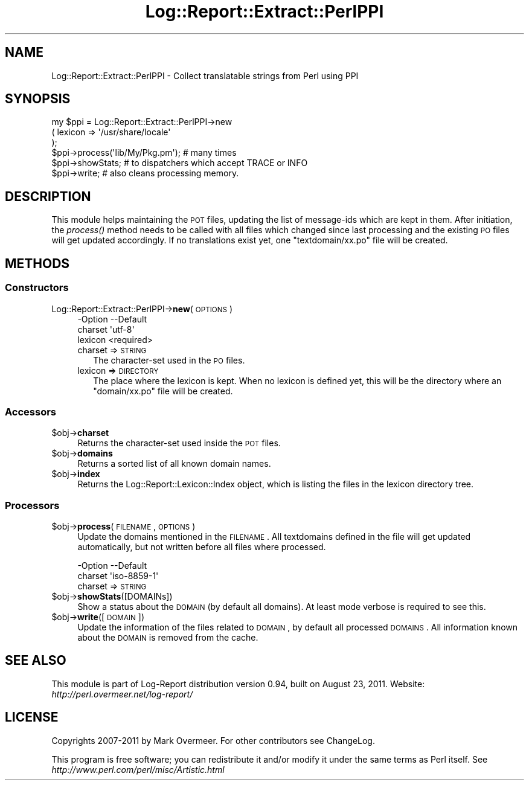 .\" Automatically generated by Pod::Man 2.23 (Pod::Simple 3.14)
.\"
.\" Standard preamble:
.\" ========================================================================
.de Sp \" Vertical space (when we can't use .PP)
.if t .sp .5v
.if n .sp
..
.de Vb \" Begin verbatim text
.ft CW
.nf
.ne \\$1
..
.de Ve \" End verbatim text
.ft R
.fi
..
.\" Set up some character translations and predefined strings.  \*(-- will
.\" give an unbreakable dash, \*(PI will give pi, \*(L" will give a left
.\" double quote, and \*(R" will give a right double quote.  \*(C+ will
.\" give a nicer C++.  Capital omega is used to do unbreakable dashes and
.\" therefore won't be available.  \*(C` and \*(C' expand to `' in nroff,
.\" nothing in troff, for use with C<>.
.tr \(*W-
.ds C+ C\v'-.1v'\h'-1p'\s-2+\h'-1p'+\s0\v'.1v'\h'-1p'
.ie n \{\
.    ds -- \(*W-
.    ds PI pi
.    if (\n(.H=4u)&(1m=24u) .ds -- \(*W\h'-12u'\(*W\h'-12u'-\" diablo 10 pitch
.    if (\n(.H=4u)&(1m=20u) .ds -- \(*W\h'-12u'\(*W\h'-8u'-\"  diablo 12 pitch
.    ds L" ""
.    ds R" ""
.    ds C` ""
.    ds C' ""
'br\}
.el\{\
.    ds -- \|\(em\|
.    ds PI \(*p
.    ds L" ``
.    ds R" ''
'br\}
.\"
.\" Escape single quotes in literal strings from groff's Unicode transform.
.ie \n(.g .ds Aq \(aq
.el       .ds Aq '
.\"
.\" If the F register is turned on, we'll generate index entries on stderr for
.\" titles (.TH), headers (.SH), subsections (.SS), items (.Ip), and index
.\" entries marked with X<> in POD.  Of course, you'll have to process the
.\" output yourself in some meaningful fashion.
.ie \nF \{\
.    de IX
.    tm Index:\\$1\t\\n%\t"\\$2"
..
.    nr % 0
.    rr F
.\}
.el \{\
.    de IX
..
.\}
.\"
.\" Accent mark definitions (@(#)ms.acc 1.5 88/02/08 SMI; from UCB 4.2).
.\" Fear.  Run.  Save yourself.  No user-serviceable parts.
.    \" fudge factors for nroff and troff
.if n \{\
.    ds #H 0
.    ds #V .8m
.    ds #F .3m
.    ds #[ \f1
.    ds #] \fP
.\}
.if t \{\
.    ds #H ((1u-(\\\\n(.fu%2u))*.13m)
.    ds #V .6m
.    ds #F 0
.    ds #[ \&
.    ds #] \&
.\}
.    \" simple accents for nroff and troff
.if n \{\
.    ds ' \&
.    ds ` \&
.    ds ^ \&
.    ds , \&
.    ds ~ ~
.    ds /
.\}
.if t \{\
.    ds ' \\k:\h'-(\\n(.wu*8/10-\*(#H)'\'\h"|\\n:u"
.    ds ` \\k:\h'-(\\n(.wu*8/10-\*(#H)'\`\h'|\\n:u'
.    ds ^ \\k:\h'-(\\n(.wu*10/11-\*(#H)'^\h'|\\n:u'
.    ds , \\k:\h'-(\\n(.wu*8/10)',\h'|\\n:u'
.    ds ~ \\k:\h'-(\\n(.wu-\*(#H-.1m)'~\h'|\\n:u'
.    ds / \\k:\h'-(\\n(.wu*8/10-\*(#H)'\z\(sl\h'|\\n:u'
.\}
.    \" troff and (daisy-wheel) nroff accents
.ds : \\k:\h'-(\\n(.wu*8/10-\*(#H+.1m+\*(#F)'\v'-\*(#V'\z.\h'.2m+\*(#F'.\h'|\\n:u'\v'\*(#V'
.ds 8 \h'\*(#H'\(*b\h'-\*(#H'
.ds o \\k:\h'-(\\n(.wu+\w'\(de'u-\*(#H)/2u'\v'-.3n'\*(#[\z\(de\v'.3n'\h'|\\n:u'\*(#]
.ds d- \h'\*(#H'\(pd\h'-\w'~'u'\v'-.25m'\f2\(hy\fP\v'.25m'\h'-\*(#H'
.ds D- D\\k:\h'-\w'D'u'\v'-.11m'\z\(hy\v'.11m'\h'|\\n:u'
.ds th \*(#[\v'.3m'\s+1I\s-1\v'-.3m'\h'-(\w'I'u*2/3)'\s-1o\s+1\*(#]
.ds Th \*(#[\s+2I\s-2\h'-\w'I'u*3/5'\v'-.3m'o\v'.3m'\*(#]
.ds ae a\h'-(\w'a'u*4/10)'e
.ds Ae A\h'-(\w'A'u*4/10)'E
.    \" corrections for vroff
.if v .ds ~ \\k:\h'-(\\n(.wu*9/10-\*(#H)'\s-2\u~\d\s+2\h'|\\n:u'
.if v .ds ^ \\k:\h'-(\\n(.wu*10/11-\*(#H)'\v'-.4m'^\v'.4m'\h'|\\n:u'
.    \" for low resolution devices (crt and lpr)
.if \n(.H>23 .if \n(.V>19 \
\{\
.    ds : e
.    ds 8 ss
.    ds o a
.    ds d- d\h'-1'\(ga
.    ds D- D\h'-1'\(hy
.    ds th \o'bp'
.    ds Th \o'LP'
.    ds ae ae
.    ds Ae AE
.\}
.rm #[ #] #H #V #F C
.\" ========================================================================
.\"
.IX Title "Log::Report::Extract::PerlPPI 3"
.TH Log::Report::Extract::PerlPPI 3 "2011-08-23" "perl v5.12.3" "User Contributed Perl Documentation"
.\" For nroff, turn off justification.  Always turn off hyphenation; it makes
.\" way too many mistakes in technical documents.
.if n .ad l
.nh
.SH "NAME"
Log::Report::Extract::PerlPPI \- Collect translatable strings from Perl using PPI
.SH "SYNOPSIS"
.IX Header "SYNOPSIS"
.Vb 6
\& my $ppi = Log::Report::Extract::PerlPPI\->new
\&  ( lexicon => \*(Aq/usr/share/locale\*(Aq
\&  );
\& $ppi\->process(\*(Aqlib/My/Pkg.pm\*(Aq);  # many times
\& $ppi\->showStats;   # to dispatchers which accept TRACE or INFO
\& $ppi\->write;       # also cleans processing memory.
.Ve
.SH "DESCRIPTION"
.IX Header "DESCRIPTION"
This module helps maintaining the \s-1POT\s0 files, updating the list of
message-ids which are kept in them.  After initiation, the \fIprocess()\fR
method needs to be called with all files which changed since last processing
and the existing \s-1PO\s0 files will get updated accordingly.  If no translations
exist yet, one \f(CW\*(C`textdomain/xx.po\*(C'\fR file will be created.
.SH "METHODS"
.IX Header "METHODS"
.SS "Constructors"
.IX Subsection "Constructors"
.IP "Log::Report::Extract::PerlPPI\->\fBnew\fR(\s-1OPTIONS\s0)" 4
.IX Item "Log::Report::Extract::PerlPPI->new(OPTIONS)"
.Vb 3
\& \-Option \-\-Default
\&  charset  \*(Aqutf\-8\*(Aq
\&  lexicon  <required>
.Ve
.RS 4
.IP "charset => \s-1STRING\s0" 2
.IX Item "charset => STRING"
The character-set used in the \s-1PO\s0 files.
.IP "lexicon => \s-1DIRECTORY\s0" 2
.IX Item "lexicon => DIRECTORY"
The place where the lexicon is kept.  When no lexicon is defined yet,
this will be the directory where an \f(CW\*(C`domain/xx.po\*(C'\fR file will be created.
.RE
.RS 4
.RE
.SS "Accessors"
.IX Subsection "Accessors"
.ie n .IP "$obj\->\fBcharset\fR" 4
.el .IP "\f(CW$obj\fR\->\fBcharset\fR" 4
.IX Item "$obj->charset"
Returns the character-set used inside the \s-1POT\s0 files.
.ie n .IP "$obj\->\fBdomains\fR" 4
.el .IP "\f(CW$obj\fR\->\fBdomains\fR" 4
.IX Item "$obj->domains"
Returns a sorted list of all known domain names.
.ie n .IP "$obj\->\fBindex\fR" 4
.el .IP "\f(CW$obj\fR\->\fBindex\fR" 4
.IX Item "$obj->index"
Returns the Log::Report::Lexicon::Index object, which is listing
the files in the lexicon directory tree.
.SS "Processors"
.IX Subsection "Processors"
.ie n .IP "$obj\->\fBprocess\fR(\s-1FILENAME\s0, \s-1OPTIONS\s0)" 4
.el .IP "\f(CW$obj\fR\->\fBprocess\fR(\s-1FILENAME\s0, \s-1OPTIONS\s0)" 4
.IX Item "$obj->process(FILENAME, OPTIONS)"
Update the domains mentioned in the \s-1FILENAME\s0.  All textdomains defined
in the file will get updated automatically, but not written before
all files where processed.
.Sp
.Vb 2
\& \-Option \-\-Default
\&  charset  \*(Aqiso\-8859\-1\*(Aq
.Ve
.RS 4
.IP "charset => \s-1STRING\s0" 2
.IX Item "charset => STRING"
.RE
.RS 4
.RE
.PD 0
.ie n .IP "$obj\->\fBshowStats\fR([DOMAINs])" 4
.el .IP "\f(CW$obj\fR\->\fBshowStats\fR([DOMAINs])" 4
.IX Item "$obj->showStats([DOMAINs])"
.PD
Show a status about the \s-1DOMAIN\s0 (by default all domains).  At least mode
verbose is required to see this.
.ie n .IP "$obj\->\fBwrite\fR([\s-1DOMAIN\s0])" 4
.el .IP "\f(CW$obj\fR\->\fBwrite\fR([\s-1DOMAIN\s0])" 4
.IX Item "$obj->write([DOMAIN])"
Update the information of the files related to \s-1DOMAIN\s0, by default all
processed \s-1DOMAINS\s0.  All information known about the \s-1DOMAIN\s0 is removed
from the cache.
.SH "SEE ALSO"
.IX Header "SEE ALSO"
This module is part of Log-Report distribution version 0.94,
built on August 23, 2011. Website: \fIhttp://perl.overmeer.net/log\-report/\fR
.SH "LICENSE"
.IX Header "LICENSE"
Copyrights 2007\-2011 by Mark Overmeer. For other contributors see ChangeLog.
.PP
This program is free software; you can redistribute it and/or modify it
under the same terms as Perl itself.
See \fIhttp://www.perl.com/perl/misc/Artistic.html\fR
